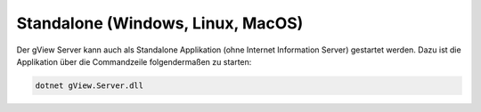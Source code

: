 Standalone (Windows, Linux, MacOS)
==================================

Der gView Server kann auch als Standalone Applikation (ohne Internet Information Server) gestartet werden.
Dazu ist die Applikation über die Commandzeile folgendermaßen zu starten:

.. code::

   dotnet gView.Server.dll
